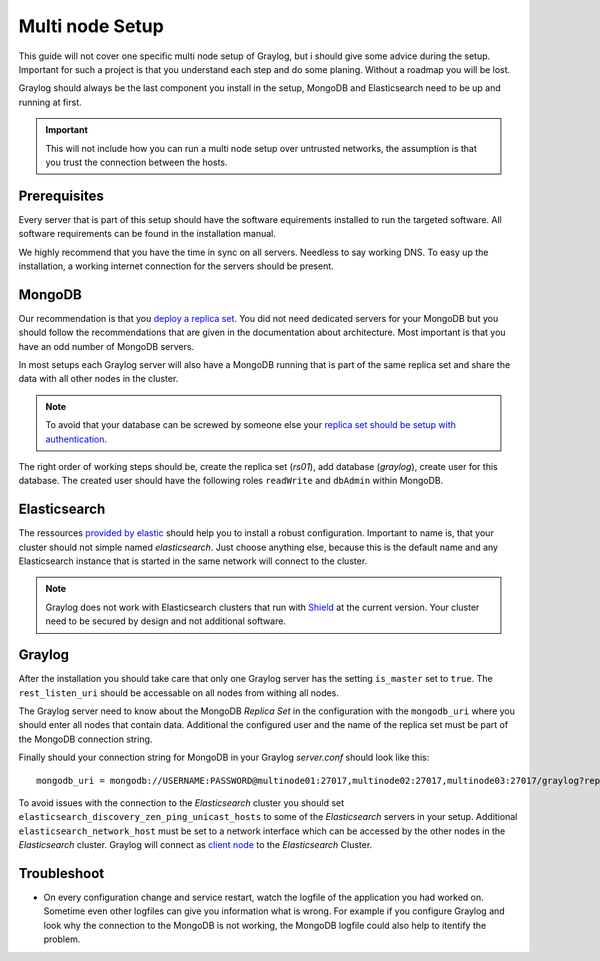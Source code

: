 .. _configure_multinode:

****************
Multi node Setup
****************

This guide will not cover one specific multi node setup of Graylog, but i should give some advice during the setup. Important for such a project is that you understand each step and do some planing. Without a roadmap you will be lost.

Graylog should always be the last component you install in the setup, MongoDB and Elasticsearch need to be up and running at first. 

.. important:: This will not include how you can run a multi node setup over untrusted networks, the assumption is that you trust the connection between the hosts.

Prerequisites
=============

Every server that is part of this setup should have the software equirements installed to run the targeted software. All software requirements can be found in the installation manual. 

We highly recommend that you have the time in sync on all servers. Needless to say working DNS. To easy up the installation, a working internet connection for the servers should be present.

MongoDB
=======

Our recommendation is that you `deploy a replica set <https://docs.mongodb.com/manual/tutorial/deploy-replica-set/>`__. You did not need dedicated servers for your MongoDB but you should follow the recommendations that are given in the documentation about architecture. Most important is that you have an odd number of MongoDB servers.

In most setups each Graylog server will also have a MongoDB running that is part of the same replica set and share the data with all other nodes in the cluster. 

.. note:: To avoid that your database can be screwed by someone else your `replica set should be setup with authentication <https://docs.mongodb.com/v2.6/tutorial/deploy-replica-set-with-auth/>`__.

The right order of working steps should be, create the replica set (*rs01*), add database (*graylog*), create user for this database. The created user should have the following roles ``readWrite`` and ``dbAdmin`` within MongoDB.


Elasticsearch
=============

The ressources `provided by elastic <https://www.elastic.co/guide/en/elasticsearch/reference/current/setup-configuration.html>`__ should help you to install a robust configuration. Important to name is, that your cluster should not simple named *elasticsearch*. Just choose anything else, because this is the default name and any Elasticsearch instance that is started in the same network will connect to the cluster.

.. note:: Graylog does not work with Elasticsearch clusters that run with `Shield <https://www.elastic.co/products/shield>`__ at the current version. Your cluster need to be secured by design and not additional software.

Graylog
=======

After the installation you should take care that only one Graylog server has the setting ``is_master`` set to ``true``. The ``rest_listen_uri`` should be accessable on all nodes from withing all nodes. 

The Graylog server need to know about the MongoDB `Replica Set` in the configuration with the ``mongodb_uri`` where you should enter all nodes that contain data. Additional the configured user and the name of the replica set must be part of the MongoDB connection string.

Finally should your connection string for MongoDB in your Graylog `server.conf` should look like this::

  mongodb_uri = mongodb://USERNAME:PASSWORD@multinode01:27017,multinode02:27017,multinode03:27017/graylog?replicaSet=rs01


To avoid issues with the connection to the `Elasticsearch` cluster you should set ``elasticsearch_discovery_zen_ping_unicast_hosts`` to some of the `Elasticsearch` servers in your setup. Additional ``elasticsearch_network_host`` must be set to a network interface which can be accessed by the other nodes in the `Elasticsearch` cluster.
Graylog will connect as `client node <https://www.elastic.co/guide/en/elasticsearch/reference/current/modules-node.html#client-node>`__ to the `Elasticsearch` Cluster.

Troubleshoot
============

- On every configuration change and service restart, watch the logfile of the application you had worked on. Sometime even other logfiles can give you information what is wrong. For example if you configure Graylog and look why the connection to the MongoDB is not working, the MongoDB logfile could also help to itentify the problem.

